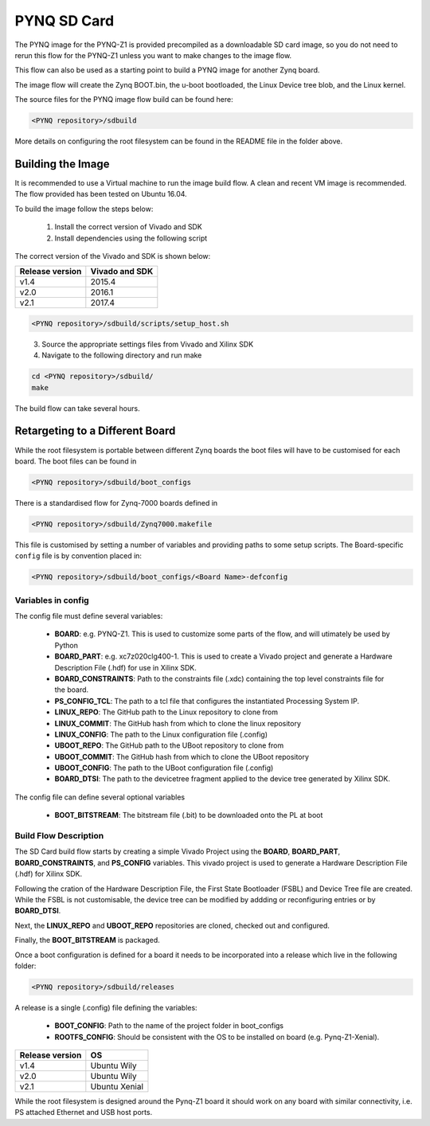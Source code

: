 .. _pynq-sd-card:

************
PYNQ SD Card
************

The PYNQ image for the PYNQ-Z1 is provided precompiled as a downloadable SD card
image, so you do not need to rerun this flow for the PYNQ-Z1 unless you want to
make changes to the image flow.

This flow can also be used as a starting point to build a PYNQ image for another
Zynq board.

The image flow will create the Zynq BOOT.bin, the u-boot bootloaded, the Linux
Device tree blob, and the Linux kernel.

The source files for the PYNQ image flow build can be found here:


.. code-block:: console
    
   <PYNQ repository>/sdbuild

More details on configuring the root filesystem can be found in the README file
in the folder above.

Building the Image
==================

It is recommended to use a Virtual machine to run the image build flow. A clean
and recent VM image is recommended. The flow provided has been tested on Ubuntu
16.04.

To build the image follow the steps below:

  1. Install the correct version of Vivado and SDK
  2. Install dependencies using the following script

The correct version of the Vivado and SDK is shown below:

================  ================
Release version    Vivado and SDK
================  ================
v1.4               2015.4
v2.0               2016.1
v2.1               2017.4
================  ================

.. code-block:: console
    
   <PYNQ repository>/sdbuild/scripts/setup_host.sh

\
  3. Source the appropriate settings files from Vivado and Xilinx SDK
  4. Navigate to the following directory and run make
   
.. code-block:: console
    
   cd <PYNQ repository>/sdbuild/
   make
		   
The build flow can take several hours.

Retargeting to a Different Board
================================

While the root filesystem is portable between different Zynq boards the boot
files will have to be customised for each board. The boot files can be found in

.. code-block:: console
    
   <PYNQ repository>/sdbuild/boot_configs

There is a standardised flow for Zynq-7000 boards defined in 

.. code-block:: console
    
   <PYNQ repository>/sdbuild/Zynq7000.makefile

This file is customised by setting a number of variables and providing paths to
some setup scripts. The Board-specific ``config`` file is by convention placed
in:

.. code-block:: console
    
   <PYNQ repository>/sdbuild/boot_configs/<Board Name>-defconfig


Variables in config
-------------------

The config file must define several variables:

  * **BOARD**: e.g. PYNQ-Z1. This is used to customize some parts of the flow,
    and will utimately be used by Python
  * **BOARD_PART**: e.g. xc7z020clg400-1. This is used to create a Vivado
    project and generate a Hardware Description File (.hdf) for use in Xilinx SDK.
  * **BOARD_CONSTRAINTS**: Path to the constraints file (.xdc) containing the
    top level constraints file for the board.
  * **PS_CONFIG_TCL**: The path to a tcl file that configures the instantiated
    Processing System IP.
  * **LINUX_REPO**: The GitHub path to the Linux repository to clone from
  * **LINUX_COMMIT**: The GitHub hash from which to clone the linux repository
  * **LINUX_CONFIG**: The path to the Linux configuration file (.config)
  * **UBOOT_REPO**: The GitHub path to the UBoot repository to clone from
  * **UBOOT_COMMIT**: The GitHub hash from which to clone the UBoot repository
  * **UBOOT_CONFIG**: The path to the UBoot configuration file (.config)  
  * **BOARD_DTSI**: The path to the devicetree fragment applied to the device
    tree generated by Xilinx SDK.

The config file can define several optional variables

  * **BOOT_BITSTREAM**: The bitstream file (.bit) to be downloaded onto the PL
    at boot

Build Flow Description
----------------------  

The SD Card build flow starts by creating a simple Vivado Project using the
**BOARD**, **BOARD_PART**, **BOARD_CONSTRAINTS**, and **PS_CONFIG**
variables. This vivado project is used to generate a Hardware Description File
(.hdf) for Xilinx SDK.

Following the cration of the Hardware Description File, the First State
Bootloader (FSBL) and Device Tree file are created. While the FSBL is not
customisable, the device tree can be modified by addding or reconfiguring
entries or by **BOARD_DTSI**.

Next, the **LINUX_REPO** and **UBOOT_REPO** repositories are cloned, checked out
and configured.

Finally, the **BOOT_BITSTREAM** is packaged.

Once a boot configuration is defined for a board it needs to be incorporated
into a release which live in the following folder:

.. code-block:: console
    
   <PYNQ repository>/sdbuild/releases

A release is a single (.config) file defining the variables:

  * **BOOT_CONFIG**: Path to the name of the project folder in boot_configs
  * **ROOTFS_CONFIG**: Should be consistent with the OS to be installed on board 
    (e.g. Pynq-Z1-Xenial).

================  ================
Release version    OS
================  ================
v1.4               Ubuntu Wily
v2.0               Ubuntu Wily
v2.1               Ubuntu Xenial
================  ================

While the root filesystem is designed around the Pynq-Z1 board it should work on
any board with similar connectivity, i.e. PS attached Ethernet and USB host
ports.

